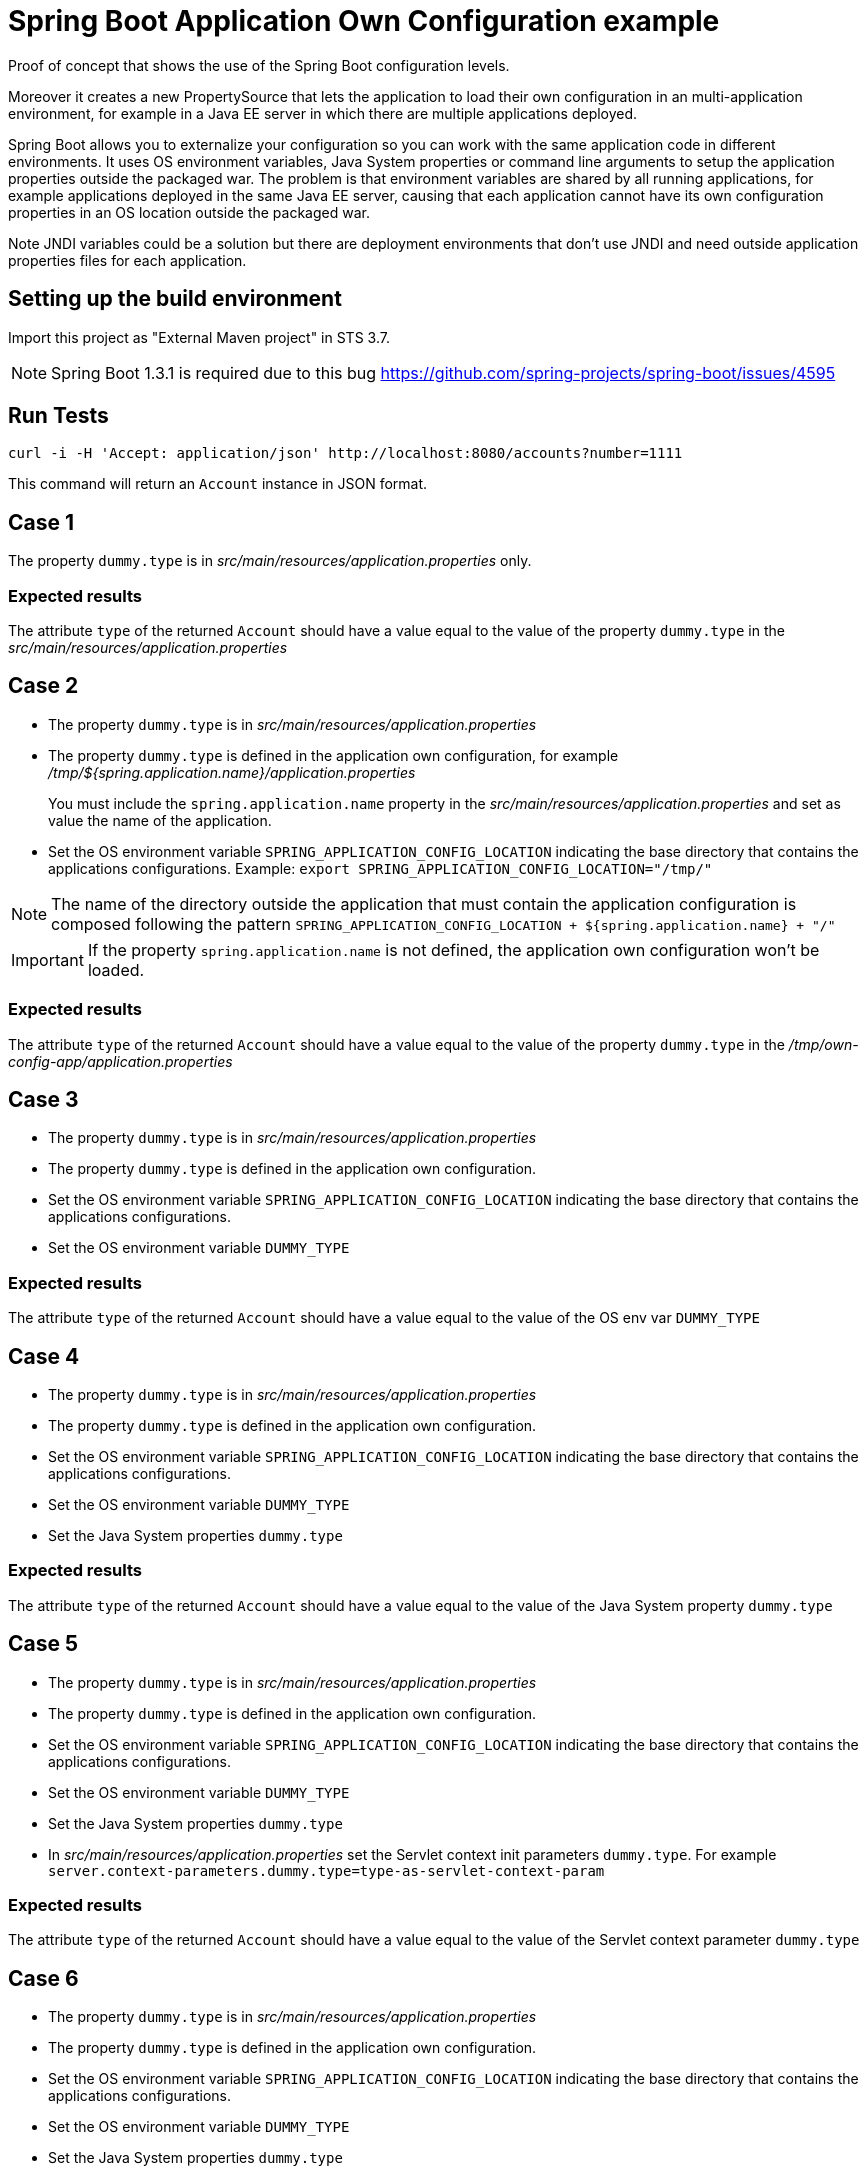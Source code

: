 = Spring Boot Application Own Configuration example

Proof of concept that shows the use of the Spring Boot configuration levels.

Moreover it creates a new PropertySource that lets the application to load
their own configuration in an multi-application environment, for example
in a Java EE server in which there are multiple applications deployed.

Spring Boot allows you to externalize your configuration so you can work with 
the same application code in different environments. It uses
OS environment variables, Java System properties or command line arguments 
to setup the application properties outside the packaged war. The problem
is that environment variables are shared by all running applications, for
example applications deployed in the same Java EE server, causing that
each application cannot have its own configuration properties in an OS 
location outside the packaged war.

Note JNDI variables could be a solution but there are deployment environments
that don't use JNDI and need outside application properties files for each
application.

== Setting up the build environment

Import this project as "External Maven project" in STS 3.7.

NOTE: Spring Boot 1.3.1 is required due to this bug https://github.com/spring-projects/spring-boot/issues/4595

== Run Tests
 
[source,shell]
----
curl -i -H 'Accept: application/json' http://localhost:8080/accounts?number=1111
----

This command will return an `Account` instance in JSON format.

== Case 1

The property `dummy.type` is in _src/main/resources/application.properties_ 
only.

=== Expected results

The attribute `type` of the returned `Account` should have a value
equal to the value of the property `dummy.type` in the _src/main/resources/application.properties_

== Case 2

* The property `dummy.type` is in _src/main/resources/application.properties_ 

* The property `dummy.type` is defined in the application own configuration,
  for example _/tmp/${spring.application.name}/application.properties_
+
You must include the `spring.application.name` property in the 
_src/main/resources/application.properties_ and set as value the name of the
application.

* Set the OS environment variable `SPRING_APPLICATION_CONFIG_LOCATION` 
  indicating the base directory that contains the applications 
  configurations.
  Example: `export SPRING_APPLICATION_CONFIG_LOCATION="/tmp/"`

NOTE: The name of the directory outside the application that must    
contain the application configuration is composed following the
pattern `SPRING_APPLICATION_CONFIG_LOCATION + ${spring.application.name} + "/"`

IMPORTANT: If the property `spring.application.name` is not defined, 
the application own configuration won't be loaded.

=== Expected results

The attribute `type` of the returned `Account` should have a value
equal to the value of the property `dummy.type` in the
_/tmp/own-config-app/application.properties_

== Case 3

* The property `dummy.type` is in _src/main/resources/application.properties_ 

* The property `dummy.type` is defined in the application own configuration.

* Set the OS environment variable `SPRING_APPLICATION_CONFIG_LOCATION` 
  indicating the base directory that contains the applications 
  configurations.

* Set the OS environment variable `DUMMY_TYPE`

=== Expected results

The attribute `type` of the returned `Account` should have a value
equal to the value of the OS env var `DUMMY_TYPE`

== Case 4

* The property `dummy.type` is in _src/main/resources/application.properties_ 

* The property `dummy.type` is defined in the application own configuration.

* Set the OS environment variable `SPRING_APPLICATION_CONFIG_LOCATION` 
  indicating the base directory that contains the applications 
  configurations.

* Set the OS environment variable `DUMMY_TYPE`

* Set the Java System properties `dummy.type`

=== Expected results

The attribute `type` of the returned `Account` should have a value
equal to the value of the Java System property `dummy.type`

== Case 5

* The property `dummy.type` is in _src/main/resources/application.properties_ 

* The property `dummy.type` is defined in the application own configuration.

* Set the OS environment variable `SPRING_APPLICATION_CONFIG_LOCATION` 
  indicating the base directory that contains the applications 
  configurations.

* Set the OS environment variable `DUMMY_TYPE`

* Set the Java System properties `dummy.type`

* In _src/main/resources/application.properties_ set the Servlet 
  context init parameters `dummy.type`.
  For example
  `server.context-parameters.dummy.type=type-as-servlet-context-param`

=== Expected results

The attribute `type` of the returned `Account` should have a value
equal to the value of the Servlet context parameter `dummy.type`

== Case 6

* The property `dummy.type` is in _src/main/resources/application.properties_ 

* The property `dummy.type` is defined in the application own configuration.

* Set the OS environment variable `SPRING_APPLICATION_CONFIG_LOCATION` 
  indicating the base directory that contains the applications 
  configurations.

* Set the OS environment variable `DUMMY_TYPE`

* Set the Java System properties `dummy.type`

* In _src/main/resources/application.properties_ set the Servlet 
  context init parameters `dummy.type`.

* Set the JNDI variable `java:comp/env/DUMMY_TYPE`

=== Expected results

The attribute `type` of the returned `Account` should have a value
equal to the value of the JNDI variable `java:comp/env/DUMMY_TYPE`

== Case 7

* The property `dummy.type` is in _src/main/resources/application.properties_ 

* The property `dummy.type` is defined in the application own configuration.

* Set the OS environment variable `SPRING_APPLICATION_CONFIG_LOCATION` 
  indicating the base directory that contains the applications 
  configurations.

* Set the OS environment variable `DUMMY_TYPE`

* Set the Java System properties `dummy.type`

* In _src/main/resources/application.properties_ set the Servlet 
  context init parameters `dummy.type`.

* Set the JNDI variable `java:comp/env/DUMMY_TYPE`

* Set the OS environment variable `SPRING_APPLICATION_JSON` with the 
  JSON message `{"dummy.type":"type-in-JSON-env-var"}` 

=== Expected results

The attribute `type` of the returned `Account` should have a value
equal to the value of the attribute `dummy.type` inside the
JSON message.

== Case 8

* The property `dummy.type` is in _src/main/resources/application.properties_ 

* The property `dummy.type` is defined in the application own configuration.

* Set the OS environment variable `SPRING_APPLICATION_CONFIG_LOCATION` 
  indicating the base directory that contains the applications 
  configurations.

* Set the OS environment variable `DUMMY_TYPE`

* Set the Java System properties `dummy.type`

* In _src/main/resources/application.properties_ set the Servlet 
  context init parameters `dummy.type`.

* Set the JNDI variable `java:comp/env/DUMMY_TYPE`

* Set the OS environment variable `SPRING_APPLICATION_JSON` with the 
  JSON message `{"dummy.type":"type-in-JSON-env-var"}`
   
* Set the command line argument `--dummy.type`

=== Expected results

The attribute `type` of the returned `Account` should have a value
equal to the value of the command line argument `--dummy.type`



